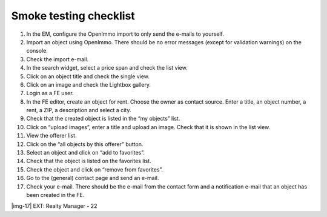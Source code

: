 ﻿.. include:: Images.txt

.. ==================================================
.. FOR YOUR INFORMATION
.. --------------------------------------------------
.. -*- coding: utf-8 -*- with BOM.

.. ==================================================
.. DEFINE SOME TEXTROLES
.. --------------------------------------------------
.. role::   underline
.. role::   typoscript(code)
.. role::   ts(typoscript)
   :class:  typoscript
.. role::   php(code)


Smoke testing checklist
-----------------------

#. In the EM, configure the OpenImmo import to only send the e-mails to
   yourself.

#. Import an object using OpenImmo. There should be no error messages
   (except for validation warnings) on the console.

#. Check the import e-mail.

#. In the search widget, select a price span and check the list view.

#. Click on an object title and check the single view.

#. Click on an image and check the Lightbox gallery.

#. Login as a FE user.

#. In the FE editor, create an object for rent. Choose the owner as
   contact source. Enter a title, an object number, a rent, a ZIP, a
   description and select a city.

#. Check that the created object is listed in the “my objects” list.

#. Click on “upload images”, enter a title and upload an image. Check
   that it is shown in the list view.

#. View the offerer list.

#. Click on the “all objects by this offerer” button.

#. Select an object and click on “add to favorites”.

#. Check that the object is listed on the favorites list.

#. Check the object and click on “remove from favorites”.

#. Go to the (general) contact page and send an e-mail.

#. Check your e-mail. There should be the e-mail from the contact form
   and a notification e-mail that an object has been created in the FE.

|img-17| EXT: Realty Manager - 22


